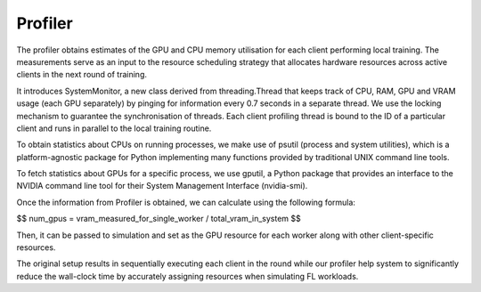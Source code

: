 Profiler
==========

The profiler obtains estimates of the GPU and CPU memory utilisation for each client performing local training. The measurements serve as an input to the resource scheduling strategy that allocates hardware resources across active clients in the next round of training.

It introduces SystemMonitor, a new class derived from threading.Thread that keeps track of CPU, RAM, GPU and VRAM usage (each GPU separately) by pinging for information every 0.7 seconds in a separate thread. We use the locking mechanism to guarantee the synchronisation of threads. Each client profiling thread is bound to the ID of a particular client and runs in parallel to the local training routine.

To obtain statistics about CPUs on running processes, we make use of psutil (process and system utilities), which is a platform-agnostic package for Python implementing many functions provided by traditional UNIX command line tools.

To fetch statistics about GPUs for a specific process, we use gputil, a Python package that provides an interface to the NVIDIA command line tool for their System Management Interface (nvidia-smi).


Once the information from Profiler is obtained, we can calculate using the following formula:

$$ num_gpus = vram_measured_for_single_worker / total_vram_in_system $$

Then, it can be passed to simulation and set as the GPU resource for each worker along with other client-specific resources.

The original setup results in sequentially executing each client in the round while our profiler help system to significantly reduce the wall-clock time by accurately assigning resources when simulating FL workloads.
